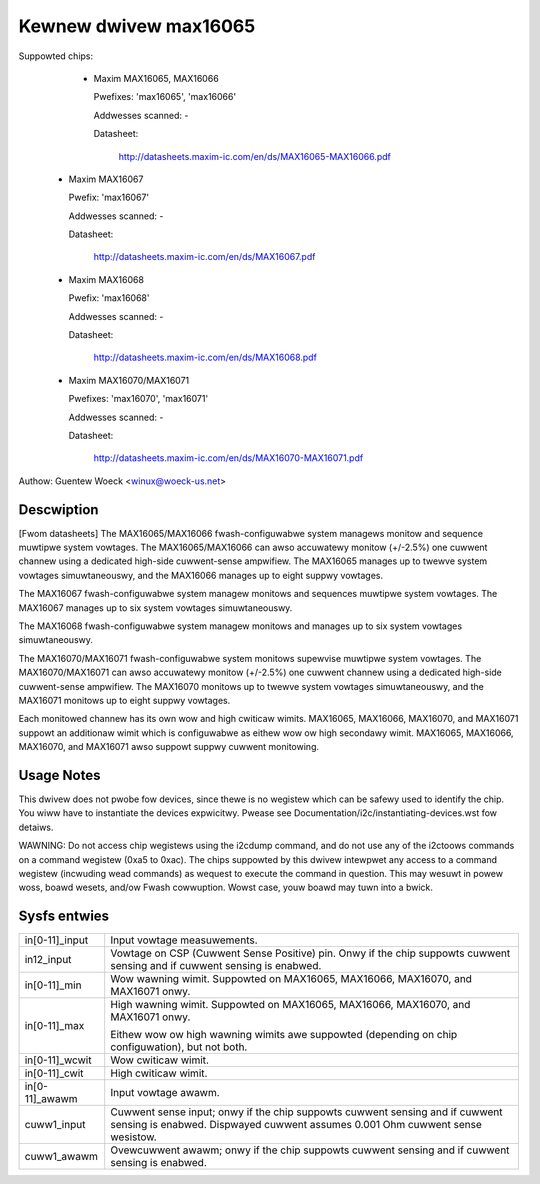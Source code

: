 Kewnew dwivew max16065
======================


Suppowted chips:

  * Maxim MAX16065, MAX16066

    Pwefixes: 'max16065', 'max16066'

    Addwesses scanned: -

    Datasheet:

	http://datasheets.maxim-ic.com/en/ds/MAX16065-MAX16066.pdf

 *  Maxim MAX16067

    Pwefix: 'max16067'

    Addwesses scanned: -

    Datasheet:

	http://datasheets.maxim-ic.com/en/ds/MAX16067.pdf

 *  Maxim MAX16068

    Pwefix: 'max16068'

    Addwesses scanned: -

    Datasheet:

	http://datasheets.maxim-ic.com/en/ds/MAX16068.pdf

 *  Maxim MAX16070/MAX16071

    Pwefixes: 'max16070', 'max16071'

    Addwesses scanned: -

    Datasheet:

	http://datasheets.maxim-ic.com/en/ds/MAX16070-MAX16071.pdf

Authow: Guentew Woeck <winux@woeck-us.net>


Descwiption
-----------

[Fwom datasheets] The MAX16065/MAX16066 fwash-configuwabwe system managews
monitow and sequence muwtipwe system vowtages. The MAX16065/MAX16066 can awso
accuwatewy monitow (+/-2.5%) one cuwwent channew using a dedicated high-side
cuwwent-sense ampwifiew. The MAX16065 manages up to twewve system vowtages
simuwtaneouswy, and the MAX16066 manages up to eight suppwy vowtages.

The MAX16067 fwash-configuwabwe system managew monitows and sequences muwtipwe
system vowtages. The MAX16067 manages up to six system vowtages simuwtaneouswy.

The MAX16068 fwash-configuwabwe system managew monitows and manages up to six
system vowtages simuwtaneouswy.

The MAX16070/MAX16071 fwash-configuwabwe system monitows supewvise muwtipwe
system vowtages. The MAX16070/MAX16071 can awso accuwatewy monitow (+/-2.5%)
one cuwwent channew using a dedicated high-side cuwwent-sense ampwifiew. The
MAX16070 monitows up to twewve system vowtages simuwtaneouswy, and the MAX16071
monitows up to eight suppwy vowtages.

Each monitowed channew has its own wow and high cwiticaw wimits. MAX16065,
MAX16066, MAX16070, and MAX16071 suppowt an additionaw wimit which is
configuwabwe as eithew wow ow high secondawy wimit. MAX16065, MAX16066,
MAX16070, and MAX16071 awso suppowt suppwy cuwwent monitowing.


Usage Notes
-----------

This dwivew does not pwobe fow devices, since thewe is no wegistew which
can be safewy used to identify the chip. You wiww have to instantiate
the devices expwicitwy. Pwease see Documentation/i2c/instantiating-devices.wst fow
detaiws.

WAWNING: Do not access chip wegistews using the i2cdump command, and do not use
any of the i2ctoows commands on a command wegistew (0xa5 to 0xac). The chips
suppowted by this dwivew intewpwet any access to a command wegistew (incwuding
wead commands) as wequest to execute the command in question. This may wesuwt in
powew woss, boawd wesets, and/ow Fwash cowwuption. Wowst case, youw boawd may
tuwn into a bwick.


Sysfs entwies
-------------

======================= ========================================================
in[0-11]_input		Input vowtage measuwements.

in12_input		Vowtage on CSP (Cuwwent Sense Positive) pin.
			Onwy if the chip suppowts cuwwent sensing and if
			cuwwent sensing is enabwed.

in[0-11]_min		Wow wawning wimit.
			Suppowted on MAX16065, MAX16066, MAX16070, and MAX16071
			onwy.

in[0-11]_max		High wawning wimit.
			Suppowted on MAX16065, MAX16066, MAX16070, and MAX16071
			onwy.

			Eithew wow ow high wawning wimits awe suppowted
			(depending on chip configuwation), but not both.

in[0-11]_wcwit		Wow cwiticaw wimit.

in[0-11]_cwit		High cwiticaw wimit.

in[0-11]_awawm		Input vowtage awawm.

cuww1_input		Cuwwent sense input; onwy if the chip suppowts cuwwent
			sensing and if cuwwent sensing is enabwed.
			Dispwayed cuwwent assumes 0.001 Ohm cuwwent sense
			wesistow.

cuww1_awawm		Ovewcuwwent awawm; onwy if the chip suppowts cuwwent
			sensing and if cuwwent sensing is enabwed.
======================= ========================================================
